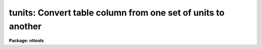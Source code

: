 .. _tunits:

tunits: Convert table column from one set of units to another
=============================================================

**Package: nttools**

.. raw:: html

  </tr></table><p>
  <h3>Name</h3>
  <!-- BeginSection: 'NAME' -->
  <p>
  tunits -- Convert a table column from one set of units to another
  </p>
  <!-- EndSection:   'NAME' -->
  <h3>Usage</h3>
  <!-- BeginSection: 'USAGE' -->
  <p>
  tunits table column newunits
  </p>
  <!-- EndSection:   'USAGE' -->
  <h3>Description</h3>
  <!-- BeginSection: 'DESCRIPTION' -->
  <p>
  Tunits converts a column in a table from one set of units to
  another. It supports both scalar and array columns. You supply the
  table and column name and the new units you want the column to be
  in. Optionally, you can apply the current column units if the units
  string stored in the table is missing or incorrect. Tunits only
  supports multiplicative conversions, conversions that involve additive
  changes, like Kelvin to Celsius, are not supported. Unit names and
  conversions are read from two tables. You can copy these tables and
  edit them if you want to add new conversions.
  </p>
  <p>
  You can find out the current units for a table column by running
  tlcol. If a units conversion is not supported by this task and you
  know the conversion formula, you can run tcalc.
  </p>
  <p>
  Tunits must parse the unit strings you pass it, which requires that
  they follow a certain set of rules. Units can be a simple units name,
  such as ergs, or a units name raised to a power, such as meters^2, or
  the product or quotient of units names raised to a power, such as
  feet/sec or gm*cm/s^2. If two units names are next to each other
  without any operator between them, a multiplication is assumed. If a
  units name is followed by a number, the units name is assumed to be
  raised to that power.
  </p>
  <p>
  Powers can also be specified by preceding the unit name with the
  string <tt>"square"</tt>, <tt>"sq"</tt>, <tt>"cubic"</tt>, or <tt>"cu"</tt>. For example, <tt>"square meter"</tt>
  is equivalent to <tt>"meter^2"</tt>.
  </p>
  <p>
  The operators recognized are:
  </p>
  <pre>
  division	/ or per
  multiplication	*
  exponentiation	^ or **
  </pre>
  <p>
  Division has the lowest priority and exponentiation the highest. This
  means ergs/sec*angstrom is interpreted as ergs/(sec*angstrom) and not
  (ergs/sec)*angstrom, as it would be in most computer languages. The
  default priority can be changed by changed by grouping terms with
  parentheses. 
  </p>
  <p>
  Each set of units can have several synonymous names. These names are
  listed in the abbreviations table. Case is not significant in names
  and regular plurals (made by adding an <tt>"s"</tt>) are converted to the
  singular. Names should contain only alphabetic characters.  Blanks,
  underscores and digits are not allowed.
  </p>
  <p>
  The conversions supported by this task are read from the units
  conversion table. The table lists the old and new units and a
  conversion factor. Only one conversion is allowed for each set of
  units. 
  </p>
  <!-- EndSection:   'DESCRIPTION' -->
  <h3>Parameters</h3>
  <!-- BeginSection: 'PARAMETERS' -->
  <dl>
  <dt><b>table [file]</b></dt>
  <!-- Sec='PARAMETERS' Level=0 Label='table' Line='table [file]' -->
  <dd>The name of the table the conversion is applied to.
  </dd>
  </dl>
  <dl>
  <dt><b>column [string]</b></dt>
  <!-- Sec='PARAMETERS' Level=0 Label='column' Line='column [string]' -->
  <dd>The column to be converted. Both scalar and array columns are
  supported.
  </dd>
  </dl>
  <dl>
  <dt><b>newunits [string]</b></dt>
  <!-- Sec='PARAMETERS' Level=0 Label='newunits' Line='newunits [string]' -->
  <dd>The new set of units for the column. The format of this parameter is
  described above. This task writes the new units to the units field in
  the table column.
  </dd>
  </dl>
  <dl>
  <dt><b>(oldunits = <tt>" "</tt>) [string]</b></dt>
  <!-- Sec='PARAMETERS' Level=0 Label='' Line='(oldunits = " ") [string]' -->
  <dd>The units that the table column is currently in. If the value of this
  parameter is blank, the units will be read from the table.
  </dd>
  </dl>
  <dl>
  <dt><b>(abrevtab = <tt>"ttools$tunits/abrev.tab"</tt>) [file]</b></dt>
  <!-- Sec='PARAMETERS' Level=0 Label='' Line='(abrevtab = "ttools$tunits/abrev.tab") [file]' -->
  <dd>A table of alternate names for each unit. This table contains two
  columns. The first column is the name of the units and the second
  column is the standard abbreviation. Because the default table is an
  ascii file, columns are read positionally and not by column names
  Many units have more than one name or abbreviation. Using a standard
  abbreviation allows units to be converted to a standard form, which
  simplifies calculations. The standard abbreviation is used internally
  when computing the conversion factor. Case is not significant in names
  and regular plurals (made by adding an <tt>"s"</tt>) are converted to the
  singular before looking them up in the table. Names should contain
  only alphabetic characters.  Blanks, underscores and digits are not
  allowed.
  The name of this table is a parameter to allow you to create your own
  table of standard abbreviations, with additional units.
  </dd>
  </dl>
  <dl>
  <dt><b>(unittab = <tt>"ttools$tunits/units.tab"</tt>) [file]</b></dt>
  <!-- Sec='PARAMETERS' Level=0 Label='' Line='(unittab = "ttools$tunits/units.tab") [file]' -->
  <dd>A table of conversion factors from one set of units into another.
  This table contains four columns. The first is the conversion factor,
  a double precision number. The second is the units the task tries to
  convert from. The third column is the units the task tries to convert
  to. The fourth column is contains the boolean variable swap, explained
  a little later. 
  The table is interpreted as <tt>"There are &lt;factor&gt; &lt;from&gt; in a &lt;to&gt;."</tt>
  For example, <tt>"There are 100 centimeters in a meter."</tt>  The last column,
  swap, does not change the sense of the sentence but does change the
  direction that the conversion is applied, For example, <tt>"60 seconds in
  a minute"</tt> is actually a conversion from minutes to seconds because
  swap is yes. Unit conversions should set swap to yes when the desired
  conversion is not an exact value, but its inverse is. Only one
  conversion is allowed per unit, which simplifies the program logic
  considerably. Conversions should be chosen so that they ultimately
  resolve to MKS units. To prevent endless loops conversions from the
  fundamental units of MKS are checked for and forbidden. However, the
  program does not check for other loops, so be careful when adding new
  conversions!
  As in the case of the abbreviation table, the table name is a
  parameter to allow you to create your own table with additional unit
  conversions. 
  </dd>
  </dl>
  <dl>
  <dt><b>(verbose = no) [bool]</b></dt>
  <!-- Sec='PARAMETERS' Level=0 Label='' Line='(verbose = no) [bool]' -->
  <dd>If you set this parameter to yes, the task will print a message to
  STDERR for each units conversion utilized in computing the conversion
  factor.
  </dd>
  </dl>
  <!-- EndSection:   'PARAMETERS' -->
  <h3>Examples</h3>
  <!-- BeginSection: 'EXAMPLES' -->
  <p>
  Convert watts to ergs per second. Print the diagnostic messages:
  </p>
  <pre>
  tt&gt; tunits source.tab power "ergs/sec" old=watts verb+
  </pre>
  <!-- EndSection:   'EXAMPLES' -->
  <h3>References</h3>
  <!-- BeginSection: 'REFERENCES' -->
  <p>
  This task was written by Bernie Simon
  </p>
  <!-- EndSection:   'REFERENCES' -->
  <h3>See also</h3>
  <!-- BeginSection: 'SEE ALSO' -->
  <p>
  tlcol, tcalc
  </p>
  
  <!-- EndSection:    'SEE ALSO' -->
  
  <!-- Contents: 'NAME' 'USAGE' 'DESCRIPTION' 'PARAMETERS' 'EXAMPLES' 'REFERENCES' 'SEE ALSO'  -->
  
